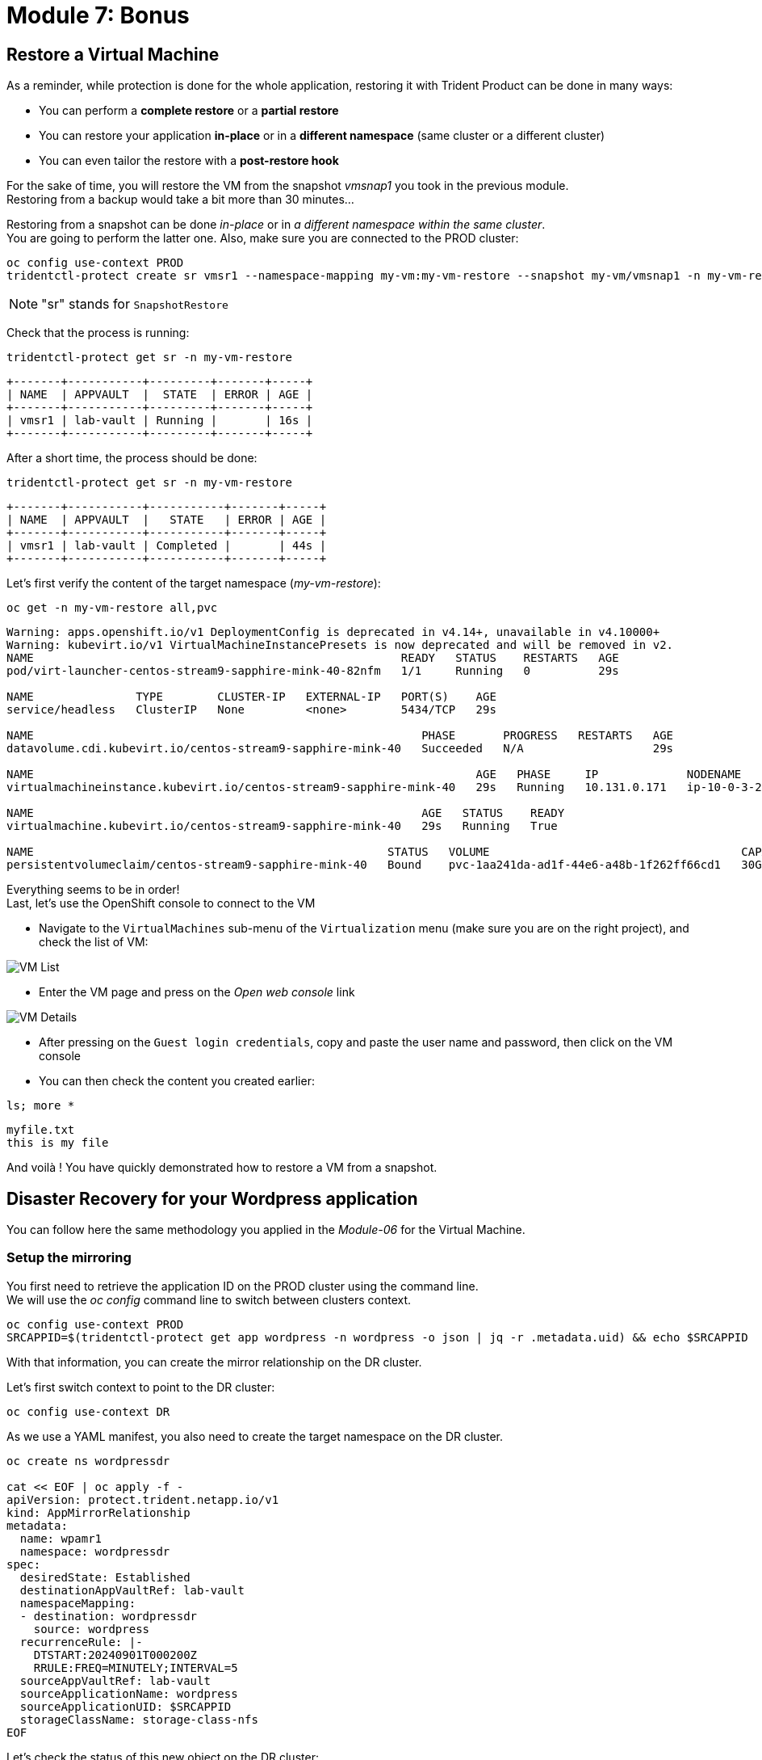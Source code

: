 # Module 7: Bonus

[#vm]
== Restore a Virtual Machine 

As a reminder, while protection is done for the whole application, restoring it with Trident Product can be done in many ways: 

* You can perform a *complete restore* or a *partial restore*
* You can restore your application *in-place* or in a *different namespace* (same cluster or a different cluster)
* You can even tailor the restore with a *post-restore hook*

For the sake of time, you will restore the VM from the snapshot _vmsnap1_ you took in the previous module. +
Restoring from a backup would take a bit more than 30 minutes...

Restoring from a snapshot can be done _in-place_ or in _a different namespace within the same cluster_. +
You are going to perform the latter one. Also, make sure you are connected to the PROD cluster:

[.lines_space]
[.console-input]
[source,bash,role=execute]
----
oc config use-context PROD
tridentctl-protect create sr vmsr1 --namespace-mapping my-vm:my-vm-restore --snapshot my-vm/vmsnap1 -n my-vm-restore
----
NOTE: "sr" stands for `SnapshotRestore`

Check that the process is running: 
[.lines_space]
[.console-input]
[source,bash,role=execute]
----
tridentctl-protect get sr -n my-vm-restore
----
[.console-output]
[source,bash]
----
+-------+-----------+---------+-------+-----+
| NAME  | APPVAULT  |  STATE  | ERROR | AGE |
+-------+-----------+---------+-------+-----+
| vmsr1 | lab-vault | Running |       | 16s |
+-------+-----------+---------+-------+-----+
----
After a short time, the process should be done:
[.lines_space]
[.console-input]
[source,bash,role=execute]
----
tridentctl-protect get sr -n my-vm-restore
----
[.console-output]
[source,bash]
----
+-------+-----------+-----------+-------+-----+
| NAME  | APPVAULT  |   STATE   | ERROR | AGE |
+-------+-----------+-----------+-------+-----+
| vmsr1 | lab-vault | Completed |       | 44s |
+-------+-----------+-----------+-------+-----+
----
Let's first verify the content of the target namespace (_my-vm-restore_):
[.lines_space]
[.console-input]
[source,bash,role=execute]
----
oc get -n my-vm-restore all,pvc
----
[.console-output]
[source,bash]
----
Warning: apps.openshift.io/v1 DeploymentConfig is deprecated in v4.14+, unavailable in v4.10000+
Warning: kubevirt.io/v1 VirtualMachineInstancePresets is now deprecated and will be removed in v2.
NAME                                                      READY   STATUS    RESTARTS   AGE
pod/virt-launcher-centos-stream9-sapphire-mink-40-82nfm   1/1     Running   0          29s

NAME               TYPE        CLUSTER-IP   EXTERNAL-IP   PORT(S)    AGE
service/headless   ClusterIP   None         <none>        5434/TCP   29s

NAME                                                         PHASE       PROGRESS   RESTARTS   AGE
datavolume.cdi.kubevirt.io/centos-stream9-sapphire-mink-40   Succeeded   N/A                   29s

NAME                                                                 AGE   PHASE     IP             NODENAME                                   READY
virtualmachineinstance.kubevirt.io/centos-stream9-sapphire-mink-40   29s   Running   10.131.0.171   ip-10-0-3-229.us-east-2.compute.internal   True

NAME                                                         AGE   STATUS    READY
virtualmachine.kubevirt.io/centos-stream9-sapphire-mink-40   29s   Running   True

NAME                                                    STATUS   VOLUME                                     CAPACITY   ACCESS MODES   STORAGECLASS          VOLUMEATTRIBUTESCLASS   AGE
persistentvolumeclaim/centos-stream9-sapphire-mink-40   Bound    pvc-1aa241da-ad1f-44e6-a48b-1f262ff66cd1   30Gi       RWX            storage-class-iscsi   <unset>                 36s
----
Everything seems to be in order! +
Last, let's use the OpenShift console to connect to the VM

* Navigate to the `VirtualMachines` sub-menu of the `Virtualization` menu (make sure you are on the right project), and check the list of VM:

image::Mod7_OCP_Console_VM_List.png[VM List]

* Enter the VM page and press on the _Open web console_ link

image::Mod7_OCP_Console_VM_Details.png[VM Details]

* After pressing on the `Guest login credentials`, copy and paste the user name and password, then click on the VM console

* You can then check the content you created earlier:

[.lines_space]
[.console-input]
[source,bash,role=execute]
----
ls; more *
----
[.console-output]
[source,bash]
----
myfile.txt
this is my file
----

And voilà ! You have quickly demonstrated how to restore a VM from a snapshot.

[#wordpress]
== Disaster Recovery for your Wordpress application

You can follow here the same methodology you applied in the _Module-06_ for the Virtual Machine.

=== Setup the mirroring

You first need to retrieve the application ID on the PROD cluster using the command line. +
We will use the _oc config_ command line to switch between clusters context.

[.lines_space]
[.console-input]
[source,bash,role=execute]
----
oc config use-context PROD
SRCAPPID=$(tridentctl-protect get app wordpress -n wordpress -o json | jq -r .metadata.uid) && echo $SRCAPPID
----

With that information, you can create the mirror relationship on the DR cluster. +

Let's first switch context to point to the DR cluster:
[.lines_space]
[.console-input]
[source,bash,role=execute]
----
oc config use-context DR
----

As we use a YAML manifest, you also need to create the target namespace on the DR cluster.
[.lines_space]
[.console-input]
[source,bash,role=execute]
----
oc create ns wordpressdr

cat << EOF | oc apply -f -
apiVersion: protect.trident.netapp.io/v1
kind: AppMirrorRelationship
metadata:
  name: wpamr1
  namespace: wordpressdr
spec:
  desiredState: Established
  destinationAppVaultRef: lab-vault
  namespaceMapping:
  - destination: wordpressdr
    source: wordpress
  recurrenceRule: |-
    DTSTART:20240901T000200Z
    RRULE:FREQ=MINUTELY;INTERVAL=5
  sourceAppVaultRef: lab-vault
  sourceApplicationName: wordpress
  sourceApplicationUID: $SRCAPPID
  storageClassName: storage-class-nfs
EOF
----
Let's check the status of this new object on the DR cluster:
[.lines_space]
[.console-input]
[source,bash,role=execute]
----
tridentctl-protect get amr -n wordpressdr
----
[.console-output]
[source,bash]
----
+----------+--------------+-----------------+---------------+--------------+-----+-------+
|   NAME   |  SOURCE APP  | DESTINATION APP | DESIRED STATE |     STATE    | AGE | ERROR |
+----------+--------------+-----------------+---------------+--------------+-----+-------+
|  wpamr1  |  lab-vault   |    lab-vault    | Established   | Establishing | 41s |       |
+----------+--------------+-----------------+---------------+--------------+-----+-------+
----
It will take a couple of minutes for the mirroring to be setup, or `Established` in the Trident language.
[.lines_space]
[.console-input]
[source,bash,role=execute]
----
tridentctl-protect get amr -n wordpressdr
----
[.console-output]
[source,bash]
----
+----------+--------------+-----------------+---------------+-------------+-------+-------+
|   NAME   |  SOURCE APP  | DESTINATION APP | DESIRED STATE |    STATE    |  AGE  | ERROR |
+----------+--------------+-----------------+---------------+-------------+-------+-------+
|  wpamr1  |  lab-vault   |    lab-vault    | Established   | Established |  1m30 |       |
+----------+--------------+-----------------+---------------+-------------+-------+-------+
----
Let's verify what we currently have in the target namespace:
[.lines_space]
[.console-input]
[source,bash,role=execute]
----
oc get -n wordpressdr svc,po,pvc
----
[.console-output]
[source,bash]
----
NAME                                             STATUS   VOLUME                                     CAPACITY   ACCESS MODES   STORAGECLASS        VOLUMEATTRIBUTESCLASS   AGE
persistentvolumeclaim/data-wordpress-mariadb-0   Bound    pvc-1fc62930-31da-4d2d-92ca-4449fe13211c   8Gi        RWO            storage-class-nfs   <unset>                 2m35s
persistentvolumeclaim/wordpress                  Bound    pvc-29440095-169e-4524-94f7-e45e03e1e2d6   10Gi       RWO            storage-class-nfs   <unset>                 2m35s
----
As expected, you only see the PVC for now.

=== Failover your application

Failover your application is pretty straight forward. +
You just need to _patch_ the AMR on the DR cluster.

[.lines_space]
[.console-input]
[source,bash,role=execute]
----
oc patch amr wpamr1 -n wordpressdr --type=merge -p '{"spec":{"desiredState":"Promoted"}}'
----
Fairly quickly, you should get to the following result:
[.lines_space]
[.console-input]
[source,bash,role=execute]
----
tridentctl-protect get amr -n wordpressdr
----
[.console-output]
[source,bash]
----
+----------+--------------+-----------------+---------------+-------------+-------+-------+
|   NAME   |  SOURCE APP  | DESTINATION APP | DESIRED STATE |    STATE    |  AGE  | ERROR |
+----------+--------------+-----------------+---------------+-------------+-------+-------+
|  wpamr1  |  lab-vault   |    lab-vault    |   Promoted    |   Promoted  |  20s  |       |
+----------+--------------+-----------------+---------------+-------------+-------+-------+
----

Once in the `Promoted` state, let's check the content of our namespace:
[.lines_space]
[.console-input]
[source,bash,role=execute]
----
oc get -n wordpressdr svc,po,pvc
----
[.console-output]
[source,bash]
----
NAME                                 TYPE           CLUSTER-IP       EXTERNAL-IP                                                              PORT(S)                      AGE
service/wordpress                    LoadBalancer   172.30.104.107   a6fe2051eeb554284a7b3d398c119b63-831257922.us-east-2.elb.amazonaws.com   80:30175/TCP,443:30394/TCP   70s
service/wordpress-mariadb            ClusterIP      172.30.227.139   <none>                                                                   3306/TCP                     69s
service/wordpress-mariadb-headless   ClusterIP      None             <none>                                                                   3306/TCP                     69s

NAME                             READY   STATUS    RESTARTS   AGE
pod/wordpress-64f8c88c45-hns76   1/1     Running   0          70s
pod/wordpress-mariadb-0          1/1     Running   0          69s

NAME                                             STATUS   VOLUME                                     CAPACITY   ACCESS MODES   STORAGECLASS        VOLUMEATTRIBUTESCLASS   AGE
persistentvolumeclaim/data-wordpress-mariadb-0   Bound    pvc-1fc62930-31da-4d2d-92ca-4449fe13211c   8Gi        RWO            storage-class-nfs   <unset>                 5m4s
persistentvolumeclaim/wordpress                  Bound    pvc-29440095-169e-4524-94f7-e45e03e1e2d6   10Gi       RWO            storage-class-nfs   <unset>                 5m4s
----

As you can see, everything is back! +
If you connect on your browser to the FQDN provided by the LoadBalancer, you should be able to connect to Wordpress and see the content create in the Module-03.
